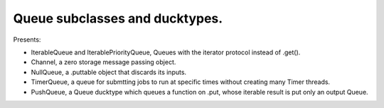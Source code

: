Queue subclasses and ducktypes.
-------------------------------

Presents:

* IterableQueue and IterablePriorityQueue, Queues with the iterator protocol instead of .get().

* Channel, a zero storage message passing object.

* NullQueue, a .puttable object that discards its inputs.

* TimerQueue, a queue for submtting jobs to run at specific times without creating many Timer threads.

* PushQueue, a Queue ducktype which queues a function on .put, whose iterable result is put only an output Queue.
